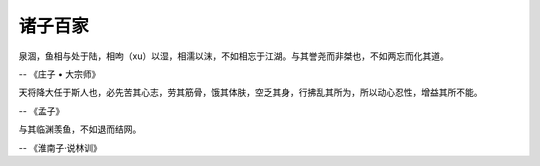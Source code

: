 ********
诸子百家
********

泉涸，鱼相与处于陆，相呴（xu）以湿，相濡以沫，不如相忘于江湖。与其誉尧而非桀也，不如两忘而化其道。

-- 《庄子 • 大宗师》


天将降大任于斯人也，必先苦其心志，劳其筋骨，饿其体肤，空乏其身，行拂乱其所为，所以动心忍性，增益其所不能。

-- 《孟子》


与其临渊羡鱼，不如退而结网。

-- 《淮南子·说林训》
